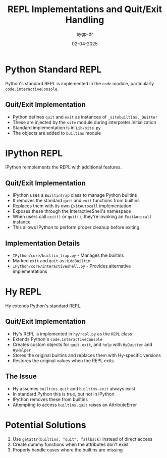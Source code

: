 #+TITLE: REPL Implementations and Quit/Exit Handling
#+AUTHOR: aygp-dr
#+DATE: 02-04-2025
#+PROPERTY: header-args :mkdirp yes

* Python Standard REPL
Python's standard REPL is implemented in the ~code~ module, particularly ~code.InteractiveConsole~.

** Quit/Exit Implementation
- Python defines ~quit~ and ~exit~ as instances of ~_sitebuiltins._Quitter~
- These are injected by the ~site~ module during interpreter initialization
- Standard implementation is in ~Lib/site.py~
- The objects are added to ~builtins~ module

* IPython REPL
IPython reimplements the REPL with additional features.

** Quit/Exit Implementation
- IPython uses a ~BuiltinTrap~ class to manage Python builtins
- It removes the standard ~quit~ and ~exit~ functions from builtins
- Replaces them with its own ~ExitAutocall~ implementation
- Exposes these through the InteractiveShell's namespace
- When users call ~exit()~ or ~quit()~, they're invoking an ~ExitAutocall~ instance
- This allows IPython to perform proper cleanup before exiting

** Implementation Details
- ~IPython/core/builtin_trap.py~ - Manages the builtins
- Marked ~exit~ and ~quit~ as ~HideBuiltin~
- ~IPython/core/interactiveshell.py~ - Provides alternative implementations

* Hy REPL
Hy extends Python's standard REPL.

** Quit/Exit Implementation
- Hy's REPL is implemented in ~hy/repl.py~ as the ~REPL~ class
- Extends Python's ~code.InteractiveConsole~
- Creates custom objects for ~quit~, ~exit~, and ~help~ with ~HyQuitter~ and ~HyHelper~
- Stores the original builtins and replaces them with Hy-specific versions
- Restores the original values when the REPL exits

** The Issue
- Hy assumes ~builtins.quit~ and ~builtins.exit~ always exist
- In standard Python this is true, but not in IPython
- IPython removes these from builtins
- Attempting to access ~builtins.quit~ raises an AttributeError

* Potential Solutions
1. Use ~getattr(builtins, "quit", fallback)~ instead of direct access
2. Create dummy functions when the attributes don't exist
3. Properly handle cases where the builtins are missing